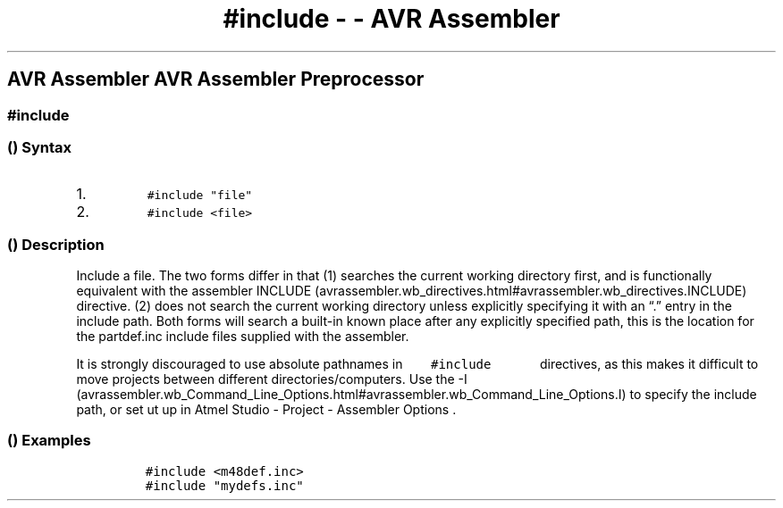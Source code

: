 .\" Automatically generated by Pandoc 1.16.0.2
.\"
.TH "#include \- \- AVR Assembler" "" "" "" ""
.hy
.SH AVR Assembler AVR Assembler Preprocessor
.SS #include
.SS  () Syntax
.IP "1." 3
\f[C]\ \ \ \ \ \ \ \ \ \ #include\ "file"\ \ \ \ \ \ \ \ \ \f[]
.IP "2." 3
\f[C]\ \ \ \ \ \ \ \ \ \ #include\ <file>\ \ \ \ \ \ \ \ \ \f[]
.SS  () Description
.PP
Include a file.
The two forms differ in that (1) searches the current working directory
first, and is functionally equivalent with the assembler
INCLUDE (avrassembler.wb_directives.html#avrassembler.wb_directives.INCLUDE)
directive.
(2) does not search the current working directory unless explicitly
specifying it with an \[lq]\&.\[rq] entry in the include path.
Both forms will search a built\-in known place after any explicitly
specified path, this is the location for the partdef.inc include files
supplied with the assembler.
.PP
It is strongly discouraged to use absolute pathnames in
\f[C]\ \ \ \ \ \ \ #include\ \ \ \ \ \ \f[] directives, as this makes it
difficult to move projects between different directories/computers.
Use the
\-I (avrassembler.wb_Command_Line_Options.html#avrassembler.wb_Command_Line_Options.I)
to specify the include path, or set ut up in Atmel Studio \- Project \-
Assembler Options .
.SS  () Examples
.PP
.IP
.nf
\f[C]
#include\ <m48def.inc>
#include\ "mydefs.inc"
\f[]
.fi
.PP
